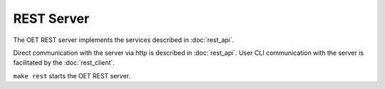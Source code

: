 .. _rest-server:

***********
REST Server
***********

The OET REST server implements the services described in
:doc:`rest_api`.

Direct communication with the server via http is described
in :doc:`rest_api`. User CLI communication with the server
is facilitated by the :doc:`rest_client`.

``make rest`` starts the OET REST server.
